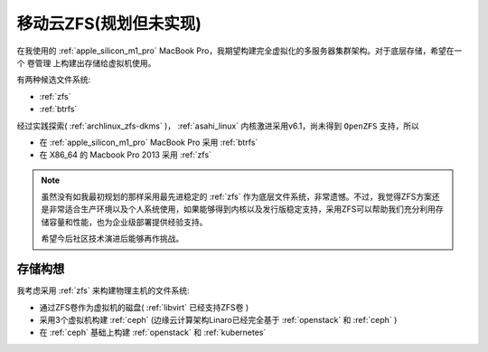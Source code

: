 .. _mobile_cloud_zfs:

=========================
移动云ZFS(规划但未实现)
=========================

在我使用的 :ref:`apple_silicon_m1_pro` MacBook Pro，我期望构建完全虚拟化的多服务器集群架构。对于底层存储，希望在一个 卷管理 上构建出存储给虚拟机使用。

有两种候选文件系统:

- :ref:`zfs`
- :ref:`btrfs`

经过实践探索( :ref:`archlinux_zfs-dkms` )， :ref:`asahi_linux` 内核激进采用v6.1，尚未得到 ``OpenZFS`` 支持，所以

- 在 :ref:`apple_silicon_m1_pro` MacBook Pro 采用 :ref:`btrfs`
- 在 X86_64 的 Macbook Pro 2013 采用 :ref:`zfs`

.. note::

   虽然没有如我最初规划的那样采用最先进稳定的 :ref:`zfs` 作为底层文件系统，非常遗憾。不过，我觉得ZFS方案还是非常适合生产环境以及个人系统使用，如果能够得到内核以及发行版稳定支持，采用ZFS可以帮助我们充分利用存储容量和性能，也为企业级部署提供经验支持。

   希望今后社区技术演进后能够再作挑战。

存储构想
==========

我考虑采用 :ref:`zfs` 来构建物理主机的文件系统:

- 通过ZFS卷作为虚拟机的磁盘( :ref:`libvirt` 已经支持ZFS卷 )
- 采用3个虚拟机构建 :ref:`ceph` (边缘云计算架构Linaro已经完全基于 :ref:`openstack` 和 :ref:`ceph` )
- 在 :ref:`ceph` 基础上构建 :ref:`openstack` 和 :ref:`kubernetes`


